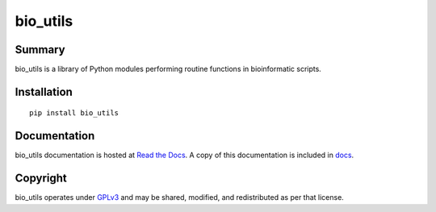 =========
bio_utils
=========


Summary
=======

bio_utils is a library of Python modules performing routine functions in
bioinformatic scripts.


Installation
============

::

    pip install bio_utils


Documentation
=============

bio_utils documentation is hosted at
`Read the Docs <http://bio-utils.readthedocs.io/en/latest/>`_. A copy of this
documentation is included in `docs <docs>`_.


Copyright
=========

bio_utils operates under `GPLv3 <LICENSE>`_ and may be shared, modified, and
redistributed as per that license.
